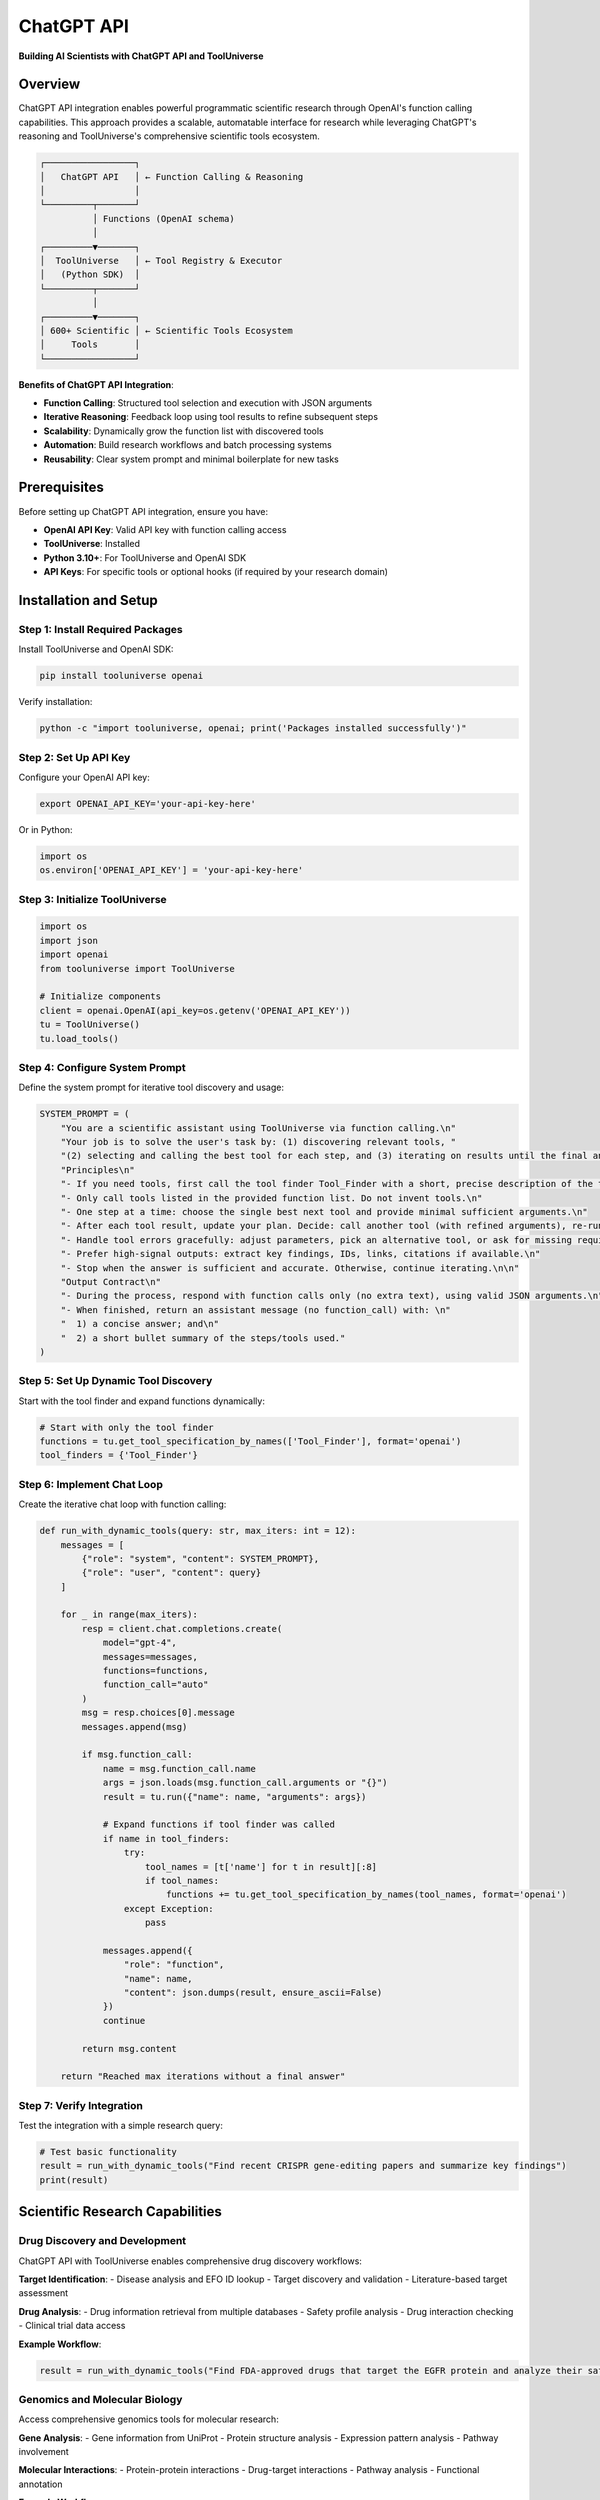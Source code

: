 ChatGPT API
=============================

**Building AI Scientists with ChatGPT API and ToolUniverse**

Overview
--------

ChatGPT API integration enables powerful programmatic scientific research through OpenAI's function calling capabilities. This approach provides a scalable, automatable interface for research while leveraging ChatGPT's reasoning and ToolUniverse's comprehensive scientific tools ecosystem.

.. code-block:: text

   ┌─────────────────┐
   │   ChatGPT API   │ ← Function Calling & Reasoning
   │                 │
   └─────────┬───────┘
             │ Functions (OpenAI schema)
             │
   ┌─────────▼───────┐
   │  ToolUniverse   │ ← Tool Registry & Executor
   │   (Python SDK)  │
   └─────────┬───────┘
             │
   ┌─────────▼───────┐
   │ 600+ Scientific │ ← Scientific Tools Ecosystem
   │     Tools       │
   └─────────────────┘

**Benefits of ChatGPT API Integration**:

- **Function Calling**: Structured tool selection and execution with JSON arguments
- **Iterative Reasoning**: Feedback loop using tool results to refine subsequent steps
- **Scalability**: Dynamically grow the function list with discovered tools
- **Automation**: Build research workflows and batch processing systems
- **Reusability**: Clear system prompt and minimal boilerplate for new tasks

Prerequisites
-------------

Before setting up ChatGPT API integration, ensure you have:

- **OpenAI API Key**: Valid API key with function calling access
- **ToolUniverse**: Installed
- **Python 3.10+**: For ToolUniverse and OpenAI SDK
- **API Keys**: For specific tools or optional hooks (if required by your research domain)

Installation and Setup
----------------------

Step 1: Install Required Packages
~~~~~~~~~~~~~~~~~~~~~~~~~~~~~~~~~~

Install ToolUniverse and OpenAI SDK:

.. code-block:: bash

   pip install tooluniverse openai

Verify installation:

.. code-block:: bash

   python -c "import tooluniverse, openai; print('Packages installed successfully')"

Step 2: Set Up API Key
~~~~~~~~~~~~~~~~~~~~~~

Configure your OpenAI API key:

.. code-block:: bash

   export OPENAI_API_KEY='your-api-key-here'

Or in Python:

.. code-block:: python

   import os
   os.environ['OPENAI_API_KEY'] = 'your-api-key-here'

Step 3: Initialize ToolUniverse
~~~~~~~~~~~~~~~~~~~~~~~~~~~~~~~

.. code-block:: python

   import os
   import json
   import openai
   from tooluniverse import ToolUniverse

   # Initialize components
   client = openai.OpenAI(api_key=os.getenv('OPENAI_API_KEY'))
   tu = ToolUniverse()
   tu.load_tools()

Step 4: Configure System Prompt
~~~~~~~~~~~~~~~~~~~~~~~~~~~~~~~~

Define the system prompt for iterative tool discovery and usage:

.. code-block:: python

   SYSTEM_PROMPT = (
       "You are a scientific assistant using ToolUniverse via function calling.\n"
       "Your job is to solve the user's task by: (1) discovering relevant tools, "
       "(2) selecting and calling the best tool for each step, and (3) iterating on results until the final answer is ready.\n\n"
       "Principles\n"
       "- If you need tools, first call the tool finder Tool_Finder with a short, precise description of the task.\n"
       "- Only call tools listed in the provided function list. Do not invent tools.\n"
       "- One step at a time: choose the single best next tool and provide minimal sufficient arguments.\n"
       "- After each tool result, update your plan. Decide: call another tool (with refined arguments), re-run the tool finder to expand available tools if necessary, or produce the final answer.\n"
       "- Handle tool errors gracefully: adjust parameters, pick an alternative tool, or ask for missing required inputs.\n"
       "- Prefer high-signal outputs: extract key findings, IDs, links, citations if available.\n"
       "- Stop when the answer is sufficient and accurate. Otherwise, continue iterating.\n\n"
       "Output Contract\n"
       "- During the process, respond with function calls only (no extra text), using valid JSON arguments.\n"
       "- When finished, return an assistant message (no function_call) with: \n"
       "  1) a concise answer; and\n"
       "  2) a short bullet summary of the steps/tools used."
   )

Step 5: Set Up Dynamic Tool Discovery
~~~~~~~~~~~~~~~~~~~~~~~~~~~~~~~~~~~~~

Start with the tool finder and expand functions dynamically:

.. code-block:: python

   # Start with only the tool finder
   functions = tu.get_tool_specification_by_names(['Tool_Finder'], format='openai')
   tool_finders = {'Tool_Finder'}

Step 6: Implement Chat Loop
~~~~~~~~~~~~~~~~~~~~~~~~~~~

Create the iterative chat loop with function calling:

.. code-block:: python

   def run_with_dynamic_tools(query: str, max_iters: int = 12):
       messages = [
           {"role": "system", "content": SYSTEM_PROMPT},
           {"role": "user", "content": query}
       ]

       for _ in range(max_iters):
           resp = client.chat.completions.create(
               model="gpt-4",
               messages=messages,
               functions=functions,
               function_call="auto"
           )
           msg = resp.choices[0].message
           messages.append(msg)

           if msg.function_call:
               name = msg.function_call.name
               args = json.loads(msg.function_call.arguments or "{}")
               result = tu.run({"name": name, "arguments": args})

               # Expand functions if tool finder was called
               if name in tool_finders:
                   try:
                       tool_names = [t['name'] for t in result][:8]
                       if tool_names:
                           functions += tu.get_tool_specification_by_names(tool_names, format='openai')
                   except Exception:
                       pass

               messages.append({
                   "role": "function",
                   "name": name,
                   "content": json.dumps(result, ensure_ascii=False)
               })
               continue

           return msg.content

       return "Reached max iterations without a final answer"

Step 7: Verify Integration
~~~~~~~~~~~~~~~~~~~~~~~~~~

Test the integration with a simple research query:

.. code-block:: python

   # Test basic functionality
   result = run_with_dynamic_tools("Find recent CRISPR gene-editing papers and summarize key findings")
   print(result)

Scientific Research Capabilities
--------------------------------

Drug Discovery and Development
~~~~~~~~~~~~~~~~~~~~~~~~~~~~~~

ChatGPT API with ToolUniverse enables comprehensive drug discovery workflows:

**Target Identification**:
- Disease analysis and EFO ID lookup
- Target discovery and validation
- Literature-based target assessment

**Drug Analysis**:
- Drug information retrieval from multiple databases
- Safety profile analysis
- Drug interaction checking
- Clinical trial data access

**Example Workflow**:

.. code-block:: python

   result = run_with_dynamic_tools("Find FDA-approved drugs that target the EGFR protein and analyze their safety profiles")

Genomics and Molecular Biology
~~~~~~~~~~~~~~~~~~~~~~~~~~~~~~

Access comprehensive genomics tools for molecular research:

**Gene Analysis**:
- Gene information from UniProt
- Protein structure analysis
- Expression pattern analysis
- Pathway involvement

**Molecular Interactions**:
- Protein-protein interactions
- Drug-target interactions
- Pathway analysis
- Functional annotation

**Example Workflow**:

.. code-block:: python

   result = run_with_dynamic_tools("Analyze the BRCA1 gene and its role in cancer development")

Literature Research and Analysis
~~~~~~~~~~~~~~~~~~~~~~~~~~~~~~~~

Comprehensive literature search and analysis capabilities:

**Literature Search**:
- PubMed, Europe PMC, and Semantic Scholar
- Citation analysis and trend detection

**Content Analysis**:
- Abstract summarization
- Key finding extraction
- Gap identification

**Example Workflow**:

.. code-block:: python

   result = run_with_dynamic_tools("Find recent papers about COVID-19 vaccine efficacy published in the last year")

Clinical Research and Trials
~~~~~~~~~~~~~~~~~~~~~~~~~~~~~

Access clinical trial data and regulatory information:

**Clinical Trials**:
- ClinicalTrials.gov searches
- Trial status and results analysis
- Patient population assessment

**Regulatory Information**:
- FDA drug approvals
- Safety warnings and adverse events
- Labeling information

**Example Workflow**:

.. code-block:: python

   result = run_with_dynamic_tools("Search clinical trials for diabetes treatment and analyze their outcomes")

Multi-Step Research Workflows
~~~~~~~~~~~~~~~~~~~~~~~~~~~~~

ChatGPT API excels at complex, multi-step research workflows:

**Hypothesis-Driven Research**:
1. Formulate research hypothesis
2. Design experimental approach
3. Gather supporting evidence
4. Validate findings
5. Generate conclusions

**Comparative Analysis**:
1. Identify comparison targets
2. Gather data for each target
3. Perform comparative analysis
4. Identify differences and similarities
5. Draw conclusions

Settings and Configuration
--------------------------

Tool Discovery Options
~~~~~~~~~~~~~~~~~~~~~~

ToolUniverse offers multiple discovery methods:

.. code-block:: python

   # 1) Keyword search (fast, recommended)
   results = tu.run({
       'name': 'Tool_Finder_Keyword',
       'arguments': {
           'description': 'protein analysis',
           'limit': 5
       }
   })

   # 2) LLM-based search (requires API key, more intelligent)
   results = tu.run({
       'name': 'Tool_Finder_LLM',
       'arguments': {
           'description': 'Find tools for drug safety analysis',
           'limit': 5
       }
   })

   # 3) Pattern search
   results = tu.find_tools_by_pattern("ChEMBL")

Advanced Configuration
~~~~~~~~~~~~~~~~~~~~~~

**Batch Processing**: Handle multiple research tasks efficiently:

.. code-block:: python

   def batch_research(queries: list):
       results = []
       for query in queries:
           result = run_with_dynamic_tools(query)
           results.append(result)
       return results

**Periodic Tool Discovery**: Re-run the finder on intermediate results:

.. code-block:: python

   # Example: expand tools every 3 iterations
   if iteration % 3 == 0:
       new_tools = tu.run({
           'name': 'Tool_Finder',
           'arguments': {'description': str(result), 'limit': 3}
       })
       functions += tu.get_tool_specification_by_names(
           [t['name'] for t in new_tools], format='openai'
       )

**Custom Tool Sets**: Load specific tools for focused research:

.. code-block:: python

   # Literature-focused research
   literature_tools = [
       'EuropePMC_search_articles',
       'openalex_literature_search',
       'PubTator3_LiteratureSearch'
   ]
   functions = tu.get_tool_specification_by_names(literature_tools, format='openai')

**Full Example (All Steps Combined)**:

.. code-block:: python

   import os
   import json
   import openai
   from tooluniverse import ToolUniverse

   os.environ['OPENAI_API_KEY'] = 'your-api-key-here'

   def run_with_dynamic_tools(query: str, max_iters: int = 12):
       client = openai.OpenAI(api_key=os.getenv('OPENAI_API_KEY'))
       tu = ToolUniverse(); tu.load_tools()

       SYSTEM_PROMPT = (
           "You are a scientific assistant using ToolUniverse via function calling.\n"
           "Your job is to solve the user's task by: (1) discovering relevant tools, "
           "(2) selecting and calling the best tool for each step, and (3) iterating on results until the final answer is ready.\n\n"
           "Principles\n"
           "- If you need tools, first call the tool finder Tool_Finder with a short, precise description of the task.\n"
           "- Only call tools listed in the provided function list. Do not invent tools.\n"
           "- One step at a time: choose the single best next tool and provide minimal sufficient arguments.\n"
           "- After each tool result, update your plan. Decide: call another tool (with refined arguments), re-run the tool finder to expand available tools if necessary, or produce the final answer.\n"
           "- Handle tool errors gracefully: adjust parameters, pick an alternative tool, or ask for missing required inputs.\n"
           "- Prefer high-signal outputs: extract key findings, IDs, links, citations if available.\n"
           "- Stop when the answer is sufficient and accurate. Otherwise, continue iterating.\n\n"
           "Output Contract\n"
           "- During the process, respond with function calls only (no extra text), using valid JSON arguments.\n"
           "- When finished, return an assistant message (no function_call) with: \n"
           "  1) a concise answer; and\n"
           "  2) a short bullet summary of the steps/tools used."
       )

       functions = tu.get_tool_specification_by_names(['Tool_Finder'], format='openai')
       tool_finders = {'Tool_Finder'}
       messages = [
           {"role": "system", "content": SYSTEM_PROMPT},
           {"role": "user", "content": query}
       ]

       for _ in range(max_iters):
           resp = client.chat.completions.create(
               model="gpt-4",
               messages=messages,
               functions=functions,
               function_call="auto"
           )
           msg = resp.choices[0].message
           messages.append(msg)

           if msg.function_call:
               name = msg.function_call.name
               args = json.loads(msg.function_call.arguments or "{}")
               result = tu.run({"name": name, "arguments": args})

               if name in tool_finders:
                   try:
                       tool_names = [t['name'] for t in result][:8]
                       if tool_names:
                           functions += tu.get_tool_specification_by_names(tool_names, format='openai')
                   except Exception:
                       pass

               messages.append({
                   "role": "function",
                   "name": name,
                   "content": json.dumps(result, ensure_ascii=False)
               })
               continue

           return msg.content

       return "Reached max iterations without a final answer"

   # Example usage
   print(run_with_dynamic_tools("Find recent CRISPR gene-editing papers and summarize key findings"))

Troubleshooting
---------------

Common Issues and Solutions
~~~~~~~~~~~~~~~~~~~~~~~~~~~

**API Key Errors**:
- Ensure `OPENAI_API_KEY` is set correctly
- Verify your API key has function calling access
- Check your OpenAI account billing status

**Tool Not Found**:
- Use the tool finder to discover available tools
- Verify tool names match exactly
- Check if tools require specific API keys

**Function Call Errors**:
- Inspect tool parameter schemas using `tu.tool_specification("tool_name")`
- Ensure JSON arguments are properly formatted
- Handle missing required parameters gracefully

**Performance Issues**:
- Limit the number of tools added to the function list
- Use `Tool_Finder_Keyword` instead of `Tool_Finder_LLM` for faster discovery
- Implement timeout handling for long-running tools

**Debug Mode**:

.. code-block:: python

   # Inspect a tool's OpenAI function schema
   spec = tu.tool_specification("EuropePMC_search_articles")
   import json; print(json.dumps(spec, indent=2))

Tips
----

**Tool Selection**: Start with the tool finder, then add discovered tools incrementally.

**Error Handling**: Always wrap tool execution in try-catch blocks for production use.

**Prompt Engineering**: Customize the system prompt for domain-specific research tasks.

**Batch Processing**: Use the pattern for processing multiple queries efficiently.

**Rate Limiting**: Implement delays between API calls if you hit OpenAI rate limits.

.. tip::
   **Start Simple**: Begin with basic research queries to understand the integration, then progress to complex multi-step workflows as you become familiar with the capabilities.

.. note::
   **Function Calling**: ChatGPT API provides a powerful programmatic interface for scientific research, enabling both interactive exploration and automated batch processing of research tasks.
